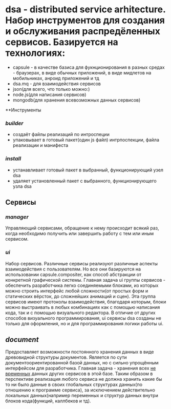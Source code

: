 * dsa - distributed service arhitecture. Набор инструментов для создания и обслуживания распредёленных сервисов. Базируется на  технологиях: 
+ capsule - в качестве базиса для фукнционирования в разных средах - браузерах, в виде обычных приложений, в виде мидлетов на мобильниках, анроид приложений и тд
+ dsa.mq - для взаимодействия сервисов  
+ json(для всего, что только можно:) 
+ node.js(для написания сервисов)
+ mongodb(для хранения всевозможных данных сервисов)

**Инструменты

*** [[wiki/tools.builder][builder]]
+ создаёт файлы реализаций по интроспеции
+ упаковывает в готовый пакет(один js файл) интрпоспекции, файла реализации и манифеста
*** [[wiki/tools.installer][install]]
+ устанавливает готовый пакет в выбранный, функционирующий узел dsa
+ удаляет установленный пакет с выбранного, функционирующего узла dsa

** Сервисы

*** [[manager]]
Управляющий сервисами, обращение к нему происходит всякий раз, когда необходимо получить или завершить работу с тем или иным сервисом. 

*** [[ui]]
Набор сервисов. Различные сервисы реализуют различные аспекты взаимодействия с пользователям. Но все они базируются на использовании capsule.compositer, как способ абстракции от конкретной графической системы. Главная задача ui группы сервисов - обеспечить разработчика легко соединяемыми блоками, из которых можно строить интерфейс любой сложности(от простых форм и статических вёрсток, до сложнейших анимаций и сцен). Эта группа сервисов имеют протоколы взаимодействия, благодаря которым, блоки можно выстраивать в любых комбинациях как с помощью написания кода, так и с помощью визуального редактора. В отличие от других способов визуального программирования, ui сервисы dsa созданы не только для оформления, но и для программирования логики работы ui.

** [[document]]
Предоставляет возможности постоянного хранения данных в виде древовидной структуры документов. Является по сути документоориентированной базой данных, но с сильно упрощённым интерфейсом для разработчика. Главная задача - хранения всех _не временных_ данных других сервисов в этой базе. Таким образом в перспективе реализация любого сервиса не должна хранить какие бы то ни было данные в своих глобальных структурах данных(по отношению к программе сервиса), за исключением действительно локальных данных(например переменных и структур данных внутри блоков кода(функций, каллбеков и тд). 

